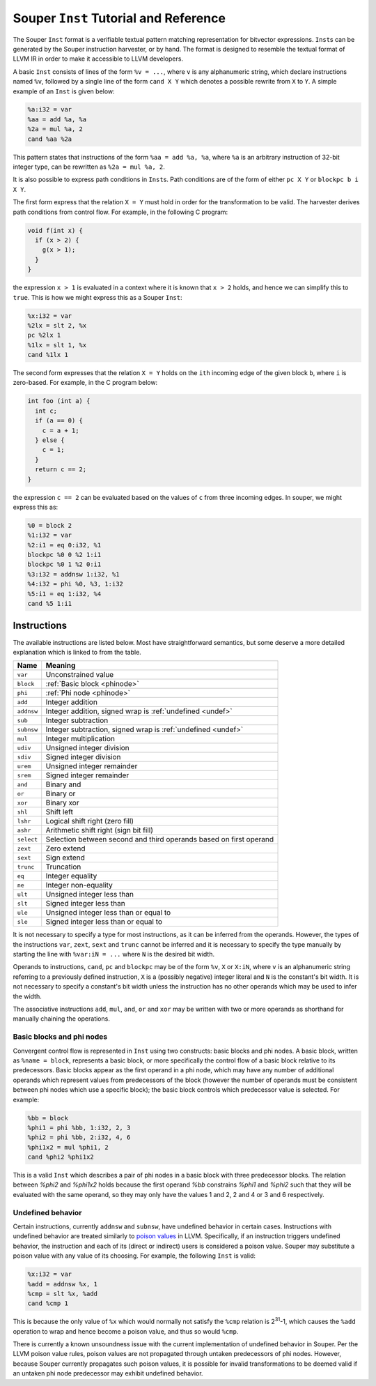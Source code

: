 ======================================
Souper ``Inst`` Tutorial and Reference
======================================

The Souper ``Inst`` format is a verifiable textual pattern matching
representation for bitvector expressions. ``Inst``\s can be generated by
the Souper instruction harvester, or by hand. The format is designed to
resemble the textual format of LLVM IR in order to make it accessible to
LLVM developers.

A basic ``Inst`` consists of lines of the form ``%v = ...``, where ``v`` is
any alphanumeric string, which declare instructions named ``%v``, followed by
a single line of the form ``cand X Y`` which denotes a possible rewrite from
``X`` to ``Y``. A simple example of an ``Inst`` is given below:

.. code-block:: text

    %a:i32 = var
    %aa = add %a, %a
    %2a = mul %a, 2
    cand %aa %2a

This pattern states that instructions of the form ``%aa = add %a, %a``, where
``%a`` is an arbitrary instruction of 32-bit integer type, can be rewritten as
``%2a = mul %a, 2``.

It is also possible to express path conditions in ``Inst``\s. Path conditions
are of the form of either ``pc X Y`` or ``blockpc b i X Y``.

The first form express that the relation ``X = Y`` must
hold in order for the transformation to be valid. The harvester derives
path conditions from control flow. For example, in the following C program:

.. code-block:: c

   void f(int x) {
     if (x > 2) {
       g(x > 1);
     }
   }

the expression ``x > 1`` is evaluated in a context where it is known that
``x > 2`` holds, and hence we can simplify this to ``true``. This
is how we might express this as a Souper ``Inst``:

.. code-block:: text

    %x:i32 = var
    %2lx = slt 2, %x
    pc %2lx 1
    %1lx = slt 1, %x
    cand %1lx 1

The second form expresses that the relation ``X = Y`` holds on the ``ith``
incoming edge of the given block ``b``, where ``i`` is zero-based.
For example, in the C program below:

.. code-block:: c

   int foo (int a) {
     int c;
     if (a == 0) {
       c = a + 1;
     } else {
       c = 1;
     }
     return c == 2;
   }

the expression ``c == 2`` can be evaluated based on the values of ``c``
from three incoming edges. In souper, we might express this as:

.. code-block:: text

    %0 = block 2
    %1:i32 = var
    %2:i1 = eq 0:i32, %1
    blockpc %0 0 %2 1:i1
    blockpc %0 1 %2 0:i1
    %3:i32 = addnsw 1:i32, %1
    %4:i32 = phi %0, %3, 1:i32
    %5:i1 = eq 1:i32, %4
    cand %5 1:i1

Instructions
============

The available instructions are listed below. Most have straightforward
semantics, but some deserve a more detailed explanation which is linked to
from the table.

==========  =======================================================================
Name        Meaning
==========  =======================================================================
``var``     Unconstrained value
``block``   :ref:`Basic block <phinode>`
``phi``     :ref:`Phi node <phinode>`
``add``     Integer addition
``addnsw``  Integer addition, signed wrap is :ref:`undefined <undef>`
``sub``     Integer subtraction
``subnsw``  Integer subtraction, signed wrap is :ref:`undefined <undef>`
``mul``     Integer multiplication
``udiv``    Unsigned integer division
``sdiv``    Signed integer division
``urem``    Unsigned integer remainder
``srem``    Signed integer remainder
``and``     Binary and
``or``      Binary or
``xor``     Binary xor
``shl``     Shift left
``lshr``    Logical shift right (zero fill)
``ashr``    Arithmetic shift right (sign bit fill)
``select``  Selection between second and third operands based on first operand
``zext``    Zero extend
``sext``    Sign extend
``trunc``   Truncation
``eq``      Integer equality
``ne``      Integer non-equality
``ult``     Unsigned integer less than
``slt``     Signed integer less than
``ule``     Unsigned integer less than or equal to
``sle``     Signed integer less than or equal to
==========  =======================================================================

It is not necessary to specify a type for most instructions, as it can be
inferred from the operands. However, the types of the instructions ``var``,
``zext``, ``sext`` and ``trunc`` cannot be inferred and it is necessary to
specify the type manually by starting the line with ``%var:iN = ...`` where
``N`` is the desired bit width.

Operands to instructions, ``cand``, ``pc`` and ``blockpc`` may be of the form
``%v``, ``X`` or ``X:iN``, where ``v`` is an alphanumeric string referring to
a previously defined instruction, ``X`` is a (possibly negative) integer literal
and ``N`` is the constant's bit width. It is not necessary to specify a constant's
bit width unless the instruction has no other operands which may be used to
infer the width.

The associative instructions ``add``, ``mul``, ``and``, ``or`` and ``xor``
may be written with two or more operands as shorthand for manually chaining
the operations.

.. _phinode:

Basic blocks and phi nodes
--------------------------

Convergent control flow is represented in ``Inst`` using two constructs:
basic blocks and phi nodes. A basic block, written as ``%name = block``,
represents a basic block, or more specifically the control flow of a basic
block relative to its predecessors. Basic blocks appear as the first operand in
a phi node, which may have any number of additional operands which represent
values from predecessors of the block (however the number of operands must
be consistent between phi nodes which use a specific block); the basic block
controls which predecessor value is selected. For example:

.. code-block:: text

    %bb = block
    %phi1 = phi %bb, 1:i32, 2, 3
    %phi2 = phi %bb, 2:i32, 4, 6
    %phi1x2 = mul %phi1, 2
    cand %phi2 %phi1x2

This is a valid ``Inst`` which describes a pair of phi nodes in a basic block
with three predecessor blocks. The relation between `%phi2` and `%phi1x2`
holds because the first operand `%bb` constrains `%phi1` and `%phi2` such
that they will be evaluated with the same operand, so they may only have
the values 1 and 2, 2 and 4 or 3 and 6 respectively.

.. _undef:

Undefined behavior
------------------

Certain instructions, currently ``addnsw`` and ``subnsw``, have undefined
behavior in certain cases. Instructions with undefined behavior are treated
similarly to `poison values <http://llvm.org/docs/LangRef.html#poison-values>`_
in LLVM. Specifically, if an instruction triggers undefined behavior, the
instruction and each of its (direct or indirect) users is considered a poison
value. Souper may substitute a poison value with any value of its choosing.
For example, the following ``Inst`` is valid:

.. code-block:: text

    %x:i32 = var
    %add = addnsw %x, 1
    %cmp = slt %x, %add
    cand %cmp 1

This is because the only value of ``%x`` which would normally not satisfy the
``%cmp`` relation is 2\ :sup:`31`\ -1, which causes the ``%add`` operation
to wrap and hence become a poison value, and thus so would ``%cmp``.

There is currently a known unsoundness issue with the current implementation
of undefined behavior in Souper. Per the LLVM poison value rules, poison
values are not propagated through untaken predecessors of phi nodes. However,
because Souper currently propagates such poison values, it is possible for
invalid transformations to be deemed valid if an untaken phi node predecessor
may exhibit undefined behavior.

